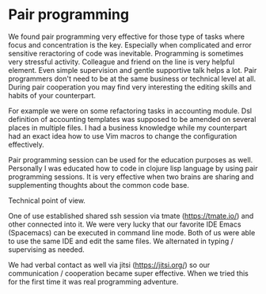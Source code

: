 * Pair programming

We found pair programming very effective for those type of tasks where focus and concentration is the key.
Especially when complicated and error sensitive reractoring of code was inevitable. Programming is sometimes
very stressful activity. Colleague and friend on the line is very helpful element. Even simple supervision
and gentle supportive talk helps a lot. Pair programmers don't need to be at the same business or technical level at all.
During pair cooperation you may find very interesting the editing skills and habits of your counterpart.

For example we were on some refactoring tasks in accounting module. Dsl definition of accounting templates was supposed to be
amended on several places in multiple files. I had a business knowledge while my counterpart had an exact
idea how to use Vim macros to change the configuration effectively.

Pair programming session can be used for the education purposes as well.
Personally I was educated how to code in clojure lisp language by using pair programming sessions.
It is very effective when two brains are sharing and supplementing thoughts about the common code base.

Technical point of view.

One of use established shared ssh session via tmate (https://tmate.io/) and other connected into it.
We were very lucky that our favorite IDE Emacs (Spacemacs) can be executed in command line mode.
Both of us were able to use the same IDE and edit the same files. We alternated in typing / supervising
as needed.

We had verbal contact as well via jitsi (https://jitsi.org/) so our communication / cooperation became
super effective. When we tried this for the first time it was real programming adventure.

[[file:./images/tmate.png]]
